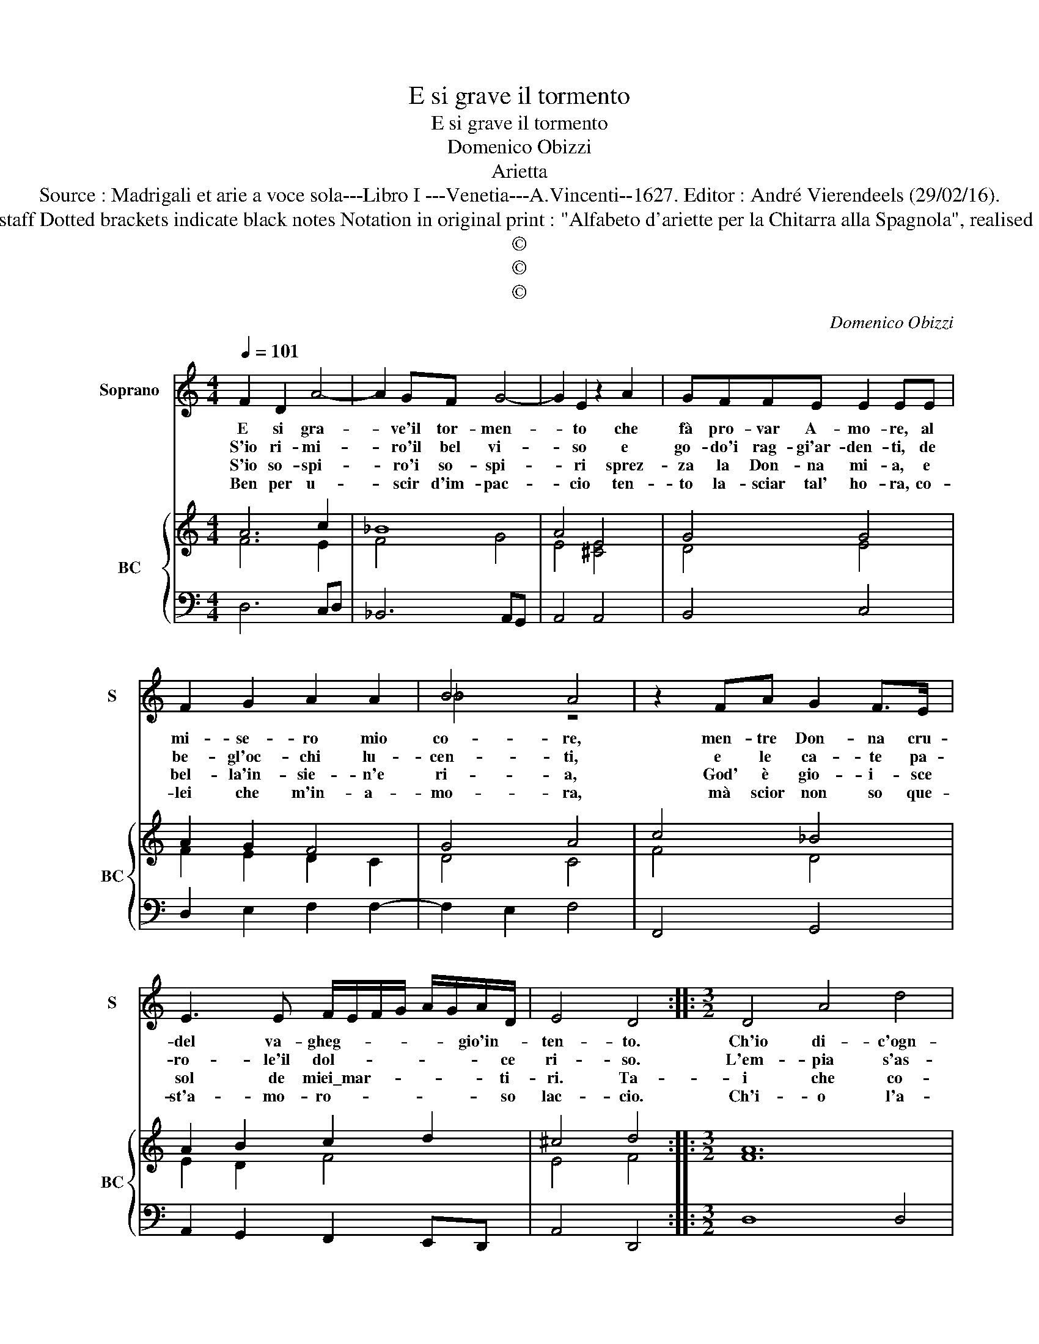X:1
T:E si grave il tormento
T:E si grave il tormento
T:Domenico Obizzi
T:Arietta
T:Source : Madrigali et arie a voce sola---Libro I ---Venetia---A.Vincenti--1627. Editor : André Vierendeels (29/02/16).
T:Notes : Original clefs : C1, F4 Editorial accidentals above the staff Dotted brackets indicate black notes Notation in original print : "Alfabeto d'ariette per la Chitarra alla Spagnola", realised by the editor Note values have been halved in 3-beat measures
T:©
T:©
T:©
C:Domenico Obizzi
Z:©
%%score ( 1 2 ) { ( 3 4 ) | 5 }
L:1/8
Q:1/4=101
M:4/4
K:C
V:1 treble nm="Soprano" snm="S"
V:2 treble 
V:3 treble nm="BC" snm="BC"
V:4 treble 
V:5 bass 
V:1
 F2 D2 A4- | A2 GF G4- | G2 E2 z2 A2 | GFFE E2 EE | F2 G2 A2 A2 | B4 A4 | z2 FA G2 F>E | %7
w: E si gra-|* ve'il tor- men-|* to che|fà pro- var A- mo- re, al|mi- se- ro mio|co- re,|men- tre Don- na cru-|
w: S'io ri- mi-|* ro'il bel vi-|* so e|go- do'i rag- gi'ar- den- ti, de|be- gl'oc- chi lu-|cen- ti,|e le ca- te pa-|
w: S'io so- spi-|* ro'i so- spi-|* ri sprez-|za la Don- na mi- a, e|bel- la'in- sie- n'e|ri- a,|God' è gio- i- sce|
w: Ben per u-|* scir d'im- pac-|* cio ten-|to la- sciar tal' ho- ra, co-|lei che m'in- a-|mo- ra,|mà scior non so que-|
 E3 E F/E/F/G/ A/G/A/D/ | E4 D4 ::[M:3/2] D4 A4 d4 | c4 A4 c4- | c4 _B4 B4 | _B8 A4 | A8 G4 | %14
w: del va- gheg- * * * * * gio'in- *|ten- to.|Ch'io di- c'ogn-|ho- r'ah- i|* che mo-|rir mi|fà, mo-|
w: ro- le'il dol- * * * * * * ce|ri- so.|L'em- pia s'as-|con- de on-|* de mo-|rir mi|fà, *|
w: sol de miei\_mar- * * * * * * ti-|ri. Ta-|i che co-|no- sco che|* mo- rir|mi fà,||
w: st'a- mo- ro- * * * * * * so|lac- cio.|Ch'i- o l'a-|mo'an- cor se|* ben mo-|rir mi|fà, *|
 G8 ^F4 |"^-natural" F12 | D4 G4 F4 | E8 E4 | D12 :| %19
w: rir mi|fà,|un cor sen-|za pie-|ta.|
w: |||||
w: |||||
w: |||||
V:2
 x8 | x8 | x8 | x8 | x8 | _B4 z4 | x8 | x8 | x8 ::[M:3/2] x12 | x12 | x12 | x12 | x12 | x12 | x12 | %16
 x12 | x12 | x12 :| %19
V:3
 A6 c2 | _B8 | A4 E4 | G4 G4 | A2 G2 F4 | G4 A4 | c4 _B4 | A2 B2 c2 d2 | ^c4 d4 ::[M:3/2] A12 | %10
 A4 c8 | c4 d8 | d8 c4 | c8 c4 | G8 A4 | A12 | A4 G4 F4 | A12 | F12 :| %19
V:4
 F6 E2 | F4 G4 | E4 [^CE]4 | D4 E4 | F2 E2 D2 C2 | D4 C4 | F4 D4 | E2 D2 F4 | E4 F4 ::[M:3/2] F12 | %10
 E4 A4 G4- | G4 F8 | F4 C8 | F8 E4 | D4 E8 | F8 E4 | F4 D8 | D4 ^C8 | x12 :| %19
V:5
 D,6 C,D, | _B,,6 A,,G,, | A,,4 A,,4 | B,,4 C,4 | D,2 E,2 F,2 F,2- | F,2 E,2 F,4 | F,,4 G,,4 | %7
 A,,2 G,,2 F,,2 E,,D,, | A,,4 D,,4 ::[M:3/2] D,8 D,4 | A,,4 F,,8 | C,4 D,8 | D,4 E,8 | F,4 A,,8 | %14
 B,,4 ^C,8 | D,8 C,4 | B,,4 G,,8 | A,,8 A,,4 | D,12 :| %19

